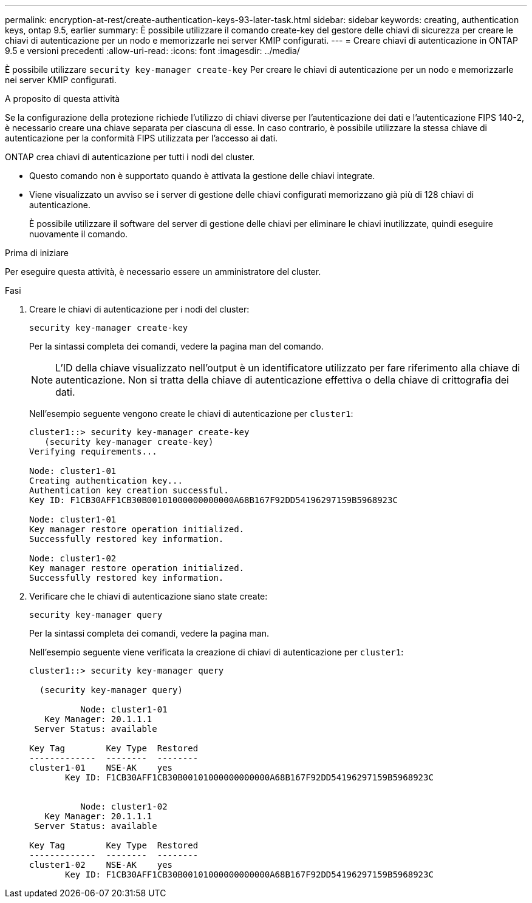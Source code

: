 ---
permalink: encryption-at-rest/create-authentication-keys-93-later-task.html 
sidebar: sidebar 
keywords: creating, authentication keys, ontap 9.5, earlier 
summary: È possibile utilizzare il comando create-key del gestore delle chiavi di sicurezza per creare le chiavi di autenticazione per un nodo e memorizzarle nei server KMIP configurati. 
---
= Creare chiavi di autenticazione in ONTAP 9.5 e versioni precedenti
:allow-uri-read: 
:icons: font
:imagesdir: ../media/


[role="lead"]
È possibile utilizzare `security key-manager create-key` Per creare le chiavi di autenticazione per un nodo e memorizzarle nei server KMIP configurati.

.A proposito di questa attività
Se la configurazione della protezione richiede l'utilizzo di chiavi diverse per l'autenticazione dei dati e l'autenticazione FIPS 140-2, è necessario creare una chiave separata per ciascuna di esse. In caso contrario, è possibile utilizzare la stessa chiave di autenticazione per la conformità FIPS utilizzata per l'accesso ai dati.

ONTAP crea chiavi di autenticazione per tutti i nodi del cluster.

* Questo comando non è supportato quando è attivata la gestione delle chiavi integrate.
* Viene visualizzato un avviso se i server di gestione delle chiavi configurati memorizzano già più di 128 chiavi di autenticazione.
+
È possibile utilizzare il software del server di gestione delle chiavi per eliminare le chiavi inutilizzate, quindi eseguire nuovamente il comando.



.Prima di iniziare
Per eseguire questa attività, è necessario essere un amministratore del cluster.

.Fasi
. Creare le chiavi di autenticazione per i nodi del cluster:
+
`security key-manager create-key`

+
Per la sintassi completa dei comandi, vedere la pagina man del comando.

+

NOTE: L'ID della chiave visualizzato nell'output è un identificatore utilizzato per fare riferimento alla chiave di autenticazione. Non si tratta della chiave di autenticazione effettiva o della chiave di crittografia dei dati.

+
Nell'esempio seguente vengono create le chiavi di autenticazione per `cluster1`:

+
[listing]
----
cluster1::> security key-manager create-key
   (security key-manager create-key)
Verifying requirements...

Node: cluster1-01
Creating authentication key...
Authentication key creation successful.
Key ID: F1CB30AFF1CB30B00101000000000000A68B167F92DD54196297159B5968923C

Node: cluster1-01
Key manager restore operation initialized.
Successfully restored key information.

Node: cluster1-02
Key manager restore operation initialized.
Successfully restored key information.
----
. Verificare che le chiavi di autenticazione siano state create:
+
`security key-manager query`

+
Per la sintassi completa dei comandi, vedere la pagina man.

+
Nell'esempio seguente viene verificata la creazione di chiavi di autenticazione per `cluster1`:

+
[listing]
----
cluster1::> security key-manager query

  (security key-manager query)

          Node: cluster1-01
   Key Manager: 20.1.1.1
 Server Status: available

Key Tag        Key Type  Restored
-------------  --------  --------
cluster1-01    NSE-AK    yes
       Key ID: F1CB30AFF1CB30B00101000000000000A68B167F92DD54196297159B5968923C


          Node: cluster1-02
   Key Manager: 20.1.1.1
 Server Status: available

Key Tag        Key Type  Restored
-------------  --------  --------
cluster1-02    NSE-AK    yes
       Key ID: F1CB30AFF1CB30B00101000000000000A68B167F92DD54196297159B5968923C
----

